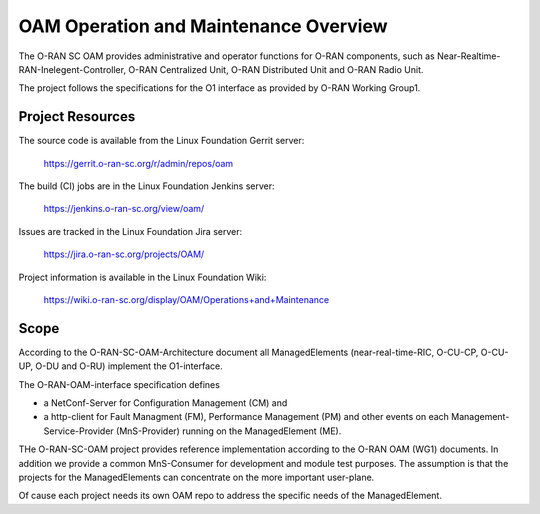 .. This work is licensed under a Creative Commons Attribution 4.0 International License.
.. SPDX-License-Identifier: CC-BY-4.0
.. Copyright (C) 2019 highstreet technologies and others

OAM Operation and Maintenance Overview
======================================

The O-RAN SC OAM provides administrative and operator
functions for O-RAN components, such as Near-Realtime-RAN-Inelegent-Controller,
O-RAN Centralized Unit, O-RAN Distributed Unit and O-RAN Radio Unit. 

The project follows the specifications for the O1 interface as provided by
O-RAN Working Group1. 


Project Resources
-----------------

The source code is available from the Linux Foundation Gerrit server:

    `<https://gerrit.o-ran-sc.org/r/admin/repos/oam>`_

The build (CI) jobs are in the Linux Foundation Jenkins server:

    `<https://jenkins.o-ran-sc.org/view/oam/>`_

Issues are tracked in the Linux Foundation Jira server:

    `<https://jira.o-ran-sc.org/projects/OAM/>`_

Project information is available in the Linux Foundation Wiki:

    `<https://wiki.o-ran-sc.org/display/OAM/Operations+and+Maintenance>`_


Scope
-----

According to the O-RAN-SC-OAM-Architecture document all ManagedElements 
(near-real-time-RIC, O-CU-CP, O-CU-UP, O-DU and O-RU) implement the 
O1-interface.

The O-RAN-OAM-interface specification defines

- a NetConf-Server for Configuration Management (CM) and
- a http-client for Fault Managment (FM), Performance Management (PM) and other 
  events on each Management-Service-Provider (MnS-Provider) running on the 
  ManagedElement (ME).

THe O-RAN-SC-OAM project provides reference implementation according to the 
O-RAN OAM (WG1) documents. In addition we provide a common MnS-Consumer for 
development and module test purposes.  The assumption is that the projects 
for the ManagedElements can concentrate on the more important user-plane.

Of cause each project needs its own OAM repo to address the specific needs 
of the ManagedElement.
